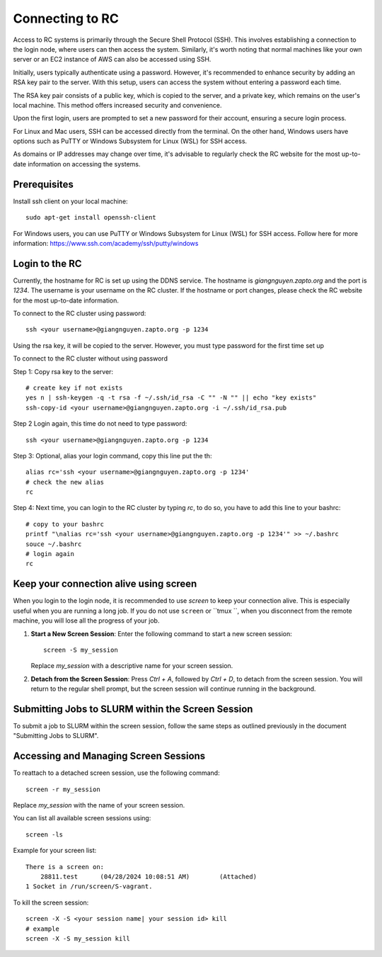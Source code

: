 Connecting to RC
=================

Access to RC systems is primarily through the Secure Shell Protocol (SSH). This involves establishing a connection to the login node, where users can then access the system. Similarly, it's worth noting that normal machines like your own server or an EC2 instance of AWS can also be accessed using SSH.

Initially, users typically authenticate using a password. However, it's recommended to enhance security by adding an RSA key pair to the server. With this setup, users can access the system without entering a password each time.

The RSA key pair consists of a public key, which is copied to the server, and a private key, which remains on the user's local machine. This method offers increased security and convenience.

Upon the first login, users are prompted to set a new password for their account, ensuring a secure login process.

For Linux and Mac users, SSH can be accessed directly from the terminal. On the other hand, Windows users have options such as PuTTY or Windows Subsystem for Linux (WSL) for SSH access.

As domains or IP addresses may change over time, it's advisable to regularly check the RC website for the most up-to-date information on accessing the systems.


Prerequisites
-------------

Install ssh client on your local machine::
    
        sudo apt-get install openssh-client

For Windows users, you can use PuTTY or Windows Subsystem for Linux (WSL) for SSH access.
Follow here for more information: https://www.ssh.com/academy/ssh/putty/windows


Login to the RC
----------------
Currently, the hostname for RC is set up using the DDNS service. The hostname is `giangnguyen.zapto.org` and the port is `1234`. 
The username is your username on the RC cluster. If the hostname or port changes, please check the RC website for the most up-to-date information.

To connect to the RC cluster using password::

    ssh <your username>@giangnguyen.zapto.org -p 1234

Using the rsa key, it will be copied to the server. However, you must type password for the first time set up

To connect to the RC cluster without using password

Step 1: Copy rsa key to the server::
    
    # create key if not exists
    yes n | ssh-keygen -q -t rsa -f ~/.ssh/id_rsa -C "" -N "" || echo "key exists"
    ssh-copy-id <your username>@giangnguyen.zapto.org -i ~/.ssh/id_rsa.pub

Step 2 Login again, this time do not need to type password::

    ssh <your username>@giangnguyen.zapto.org -p 1234

Step 3: Optional, alias your login command, copy this line put the th::

    alias rc='ssh <your username>@giangnguyen.zapto.org -p 1234'
    # check the new alias
    rc

Step 4: Next time, you can login to the RC cluster by typing `rc`, to do so, you have to add this line to your bashrc::

    # copy to your bashrc
    printf "\nalias rc='ssh <your username>@giangnguyen.zapto.org -p 1234'" >> ~/.bashrc
    souce ~/.bashrc
    # login again
    rc

Keep your connection alive using screen
-------------------------------------------

When you login to the login node, it is recommended to use `screen` to keep your connection alive. This is especially useful when you are running a long job.
If you do not use ``screen`` or ``tmux ``, when you disconnect from the remote machine, you will lose all the progress of your job.

1. **Start a New Screen Session**: Enter the following command to start a new screen session::

       screen -S my_session

   Replace `my_session` with a descriptive name for your screen session.

2. **Detach from the Screen Session**: Press `Ctrl + A`, followed by `Ctrl + D`, to detach from the screen session. You will return to the regular shell prompt, but the screen session will continue running in the background.

Submitting Jobs to SLURM within the Screen Session
---------------------------------------------------

To submit a job to SLURM within the screen session, follow the same steps as outlined previously in the document "Submitting Jobs to SLURM".

Accessing and Managing Screen Sessions
---------------------------------------

To reattach to a detached screen session, use the following command::

    screen -r my_session

Replace `my_session` with the name of your screen session.

You can list all available screen sessions using::

    screen -ls


Example for your screen list::

    There is a screen on:
        28811.test      (04/28/2024 10:08:51 AM)        (Attached)
    1 Socket in /run/screen/S-vagrant.

To kill the screen session::
    
        screen -X -S <your session name| your session id> kill
        # example
        screen -X -S my_session kill

